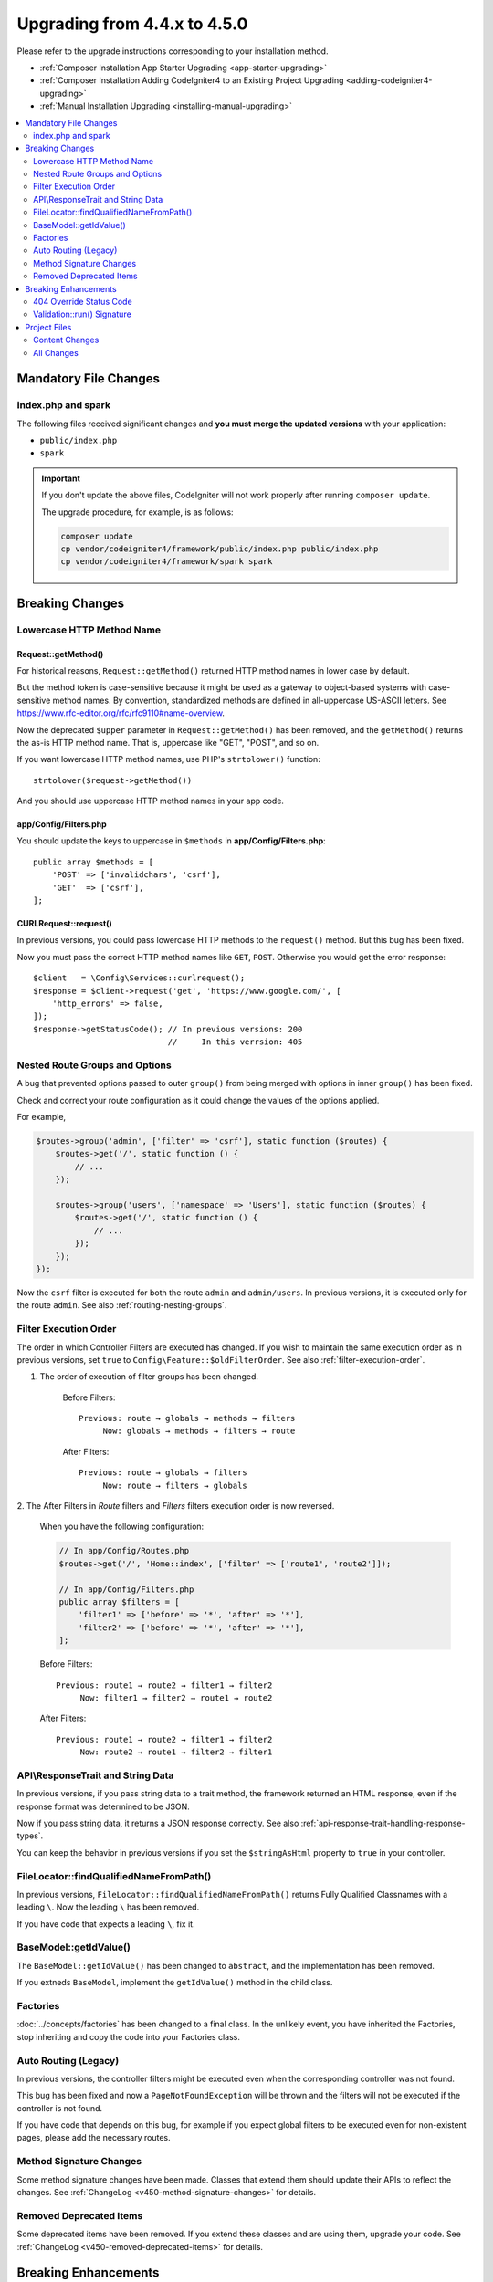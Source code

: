 #############################
Upgrading from 4.4.x to 4.5.0
#############################

Please refer to the upgrade instructions corresponding to your installation method.

- :ref:`Composer Installation App Starter Upgrading <app-starter-upgrading>`
- :ref:`Composer Installation Adding CodeIgniter4 to an Existing Project Upgrading <adding-codeigniter4-upgrading>`
- :ref:`Manual Installation Upgrading <installing-manual-upgrading>`

.. contents::
    :local:
    :depth: 2

Mandatory File Changes
**********************

index.php and spark
===================

The following files received significant changes and
**you must merge the updated versions** with your application:

- ``public/index.php``
- ``spark``

.. important:: If you don't update the above files, CodeIgniter will not work
    properly after running ``composer update``.

    The upgrade procedure, for example, is as follows:

    .. code-block:: console

        composer update
        cp vendor/codeigniter4/framework/public/index.php public/index.php
        cp vendor/codeigniter4/framework/spark spark

Breaking Changes
****************

.. _upgrade-450-lowercase-http-method-name:

Lowercase HTTP Method Name
==========================

Request::getMethod()
--------------------

For historical reasons, ``Request::getMethod()`` returned HTTP method names in
lower case by default.

But the method token is case-sensitive because it might be used as a gateway
to object-based systems with case-sensitive method names. By convention,
standardized methods are defined in all-uppercase US-ASCII letters.
See https://www.rfc-editor.org/rfc/rfc9110#name-overview.

Now the deprecated ``$upper`` parameter in ``Request::getMethod()`` has been
removed, and the ``getMethod()`` returns the as-is HTTP method name. That is,
uppercase like "GET", "POST", and so on.

If you want lowercase HTTP method names, use PHP's ``strtolower()`` function::

    strtolower($request->getMethod())

And you should use uppercase HTTP method names in your app code.

app/Config/Filters.php
----------------------

You should update the keys to uppercase in ``$methods`` in **app/Config/Filters.php**::

    public array $methods = [
        'POST' => ['invalidchars', 'csrf'],
        'GET'  => ['csrf'],
    ];

CURLRequest::request()
----------------------

In previous versions, you could pass lowercase HTTP methods to the ``request()``
method. But this bug has been fixed.

Now you must pass the correct HTTP method names like ``GET``, ``POST``. Otherwise
you would get the error response::

    $client   = \Config\Services::curlrequest();
    $response = $client->request('get', 'https://www.google.com/', [
        'http_errors' => false,
    ]);
    $response->getStatusCode(); // In previous versions: 200
                                //     In this verrsion: 405

.. _upgrade-450-nested-route-groups-and-options:

Nested Route Groups and Options
===============================

A bug that prevented options passed to outer ``group()`` from being merged with
options in inner ``group()`` has been fixed.

Check and correct your route configuration as it could change the values of the
options applied.

For example,

.. code-block:: php

    $routes->group('admin', ['filter' => 'csrf'], static function ($routes) {
        $routes->get('/', static function () {
            // ...
        });

        $routes->group('users', ['namespace' => 'Users'], static function ($routes) {
            $routes->get('/', static function () {
                // ...
            });
        });
    });

Now the ``csrf`` filter is executed for both the route ``admin`` and ``admin/users``.
In previous versions, it is executed only for the route ``admin``.
See also :ref:`routing-nesting-groups`.

.. _upgrade-450-filter-execution-order:

Filter Execution Order
======================

The order in which Controller Filters are executed has changed.
If you wish to maintain the same execution order as in previous versions, set
``true`` to ``Config\Feature::$oldFilterOrder``. See also :ref:`filter-execution-order`.

1. The order of execution of filter groups has been changed.

    Before Filters::

        Previous: route → globals → methods → filters
             Now: globals → methods → filters → route

    After Filters::

        Previous: route → globals → filters
             Now: route → filters → globals

2. The After Filters in *Route* filters and *Filters* filters execution order is now
reversed.

    When you have the following configuration:

    .. code-block:: php

        // In app/Config/Routes.php
        $routes->get('/', 'Home::index', ['filter' => ['route1', 'route2']]);

        // In app/Config/Filters.php
        public array $filters = [
            'filter1' => ['before' => '*', 'after' => '*'],
            'filter2' => ['before' => '*', 'after' => '*'],
        ];

    Before Filters::

        Previous: route1 → route2 → filter1 → filter2
             Now: filter1 → filter2 → route1 → route2

    After Filters::

        Previous: route1 → route2 → filter1 → filter2
             Now: route2 → route1 → filter2 → filter1

.. _upgrade-450-api-response-trait:

API\\ResponseTrait and String Data
==================================

In previous versions, if you pass string data to a trait method, the framework
returned an HTML response, even if the response format was determined to be JSON.

Now if you pass string data, it returns a JSON response correctly. See also
:ref:`api-response-trait-handling-response-types`.

You can keep the behavior in previous versions if you set the ``$stringAsHtml``
property to ``true`` in your controller.

FileLocator::findQualifiedNameFromPath()
========================================

In previous versions, ``FileLocator::findQualifiedNameFromPath()`` returns Fully
Qualified Classnames with a leading ``\``. Now the leading ``\`` has been removed.

If you have code that expects a leading ``\``, fix it.

BaseModel::getIdValue()
=======================

The ``BaseModel::getIdValue()`` has been changed to ``abstract``, and the implementation
has been removed.

If you extneds ``BaseModel``, implement the ``getIdValue()`` method in the child class.

Factories
=========

:doc:`../concepts/factories` has been changed to a final class.
In the unlikely event, you have inherited the Factories, stop inheriting and
copy the code into your Factories class.

Auto Routing (Legacy)
=====================

In previous versions, the controller filters might be executed even when the
corresponding controller was not found.

This bug has been fixed and now a ``PageNotFoundException`` will be thrown and
the filters will not be executed if the controller is not found.

If you have code that depends on this bug, for example if you expect global filters
to be executed even for non-existent pages, please add the necessary routes.

Method Signature Changes
========================

Some method signature changes have been made. Classes that extend them should
update their APIs to reflect the changes. See :ref:`ChangeLog <v450-method-signature-changes>`
for details.

Removed Deprecated Items
========================

Some deprecated items have been removed. If you extend these classes and are
using them, upgrade your code. See :ref:`ChangeLog <v450-removed-deprecated-items>` for details.

Breaking Enhancements
*********************

.. _upgrade-450-404-override:

404 Override Status Code
========================

In previous versions, :ref:`404-override` returned responses with the status code
``200`` by default. Now it returns ``404`` by default.

If you want ``200``, you need to set it in the controller::

    $routes->set404Override(static function () {
        response()->setStatusCode(200);

        echo view('my_errors/not_found.html');
    });

Validation::run() Signature
===========================

The method signatures of ``Validation::run()`` and ``ValidationInterface::run()``
have been changed. The ``?string`` typehint on the ``$dbGroup`` parameter was
removed. Extending classes should likewise remove the parameter so as not to
break LSP.

Project Files
*************

Some files in the **project space** (root, app, public, writable) received updates. Due to
these files being outside of the **system** scope they will not be changed without your intervention.

There are some third-party CodeIgniter modules available to assist with merging changes to
the project space: `Explore on Packagist <https://packagist.org/explore/?query=codeigniter4%20updates>`_.

Content Changes
===============

The following files received significant changes (including deprecations or visual adjustments)
and it is recommended that you merge the updated versions with your application:

Config
------

app/Config/Filters.php
^^^^^^^^^^^^^^^^^^^^^^

Required Filters have been added, so the following changes were made. See also
:ref:`Upgrading <v450-required-filters>`.

The base class has been changed::

    class Filters extends \CodeIgniter\Config\Filters

The following items are added in the ``$aliases`` property::

    public array $aliases = [
        // ...
        'forcehttps'    => \CodeIgniter\Filters\ForceHTTPS::class,
        'pagecache'     => \CodeIgniter\Filters\PageCache::class,
        'performance'   => \CodeIgniter\Filters\PerformanceMetrics::class,
    ];

A new property ``$required`` is added, and set as the following::

    public array $required = [
        'before' => [
            'forcehttps', // Force Global Secure Requests
            'pagecache',  // Web Page Caching
        ],
        'after' => [
            'pagecache',   // Web Page Caching
            'performance', // Performance Metrics
            'toolbar',     // Debug Toolbar
        ],
    ];

The  ``'toolbar'`` in the ``$global['after']`` was removed.

Others
^^^^^^

- app/Config/Boot/production.php
    - The default error level to ``error_reporting()`` has been changed to ``E_ALL & ~E_DEPRECATED``.
- app/Config/Database.php
    - The default value of ``charset`` in ``$default`` has been change to ``utf8mb4``.
    - The default value of ``DBCollat`` in ``$default`` has been change to ``utf8mb4_general_ci``.
    - The default value of ``DBCollat`` in ``$tests`` has been change to ``''``.
- app/Config/Feature.php
    - ``Config\Feature::$limitZeroAsAll`` has been added. See
      :ref:`v450-query-builder-limit-0-behavior`.
    - ``Config\Feature::$multipleFilters`` has been removed, because now
      :ref:`multiple-filters` are always enabled.
- app/Config/Kint.php
    - It no longer extends ``BaseConfig`` because enabling
      :ref:`factories-config-caching` could cause errors.

All Changes
===========

This is a list of all files in the **project space** that received changes;
many will be simple comments or formatting that have no effect on the runtime:

- @TODO
